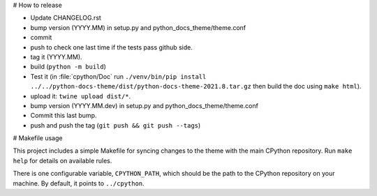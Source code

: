 # How to release

- Update CHANGELOG.rst
- bump version (YYYY.MM) in setup.py and python_docs_theme/theme.conf
- commit
- push to check one last time if the tests pass github side.
- tag it (YYYY.MM).
- build (``python -m build``)
- Test it (in :file:`cpython/Doc` run
  ``./venv/bin/pip install ../../python-docs-theme/dist/python-docs-theme-2021.8.tar.gz``
  then build the doc using ``make html``).
- upload it: ``twine upload dist/*``.
- bump version (YYYY.MM.dev) in setup.py and python_docs_theme/theme.conf
- Commit this last bump.
- push and push the tag (``git push && git push --tags``)

# Makefile usage

This project includes a simple Makefile for syncing changes to the theme with
the main CPython repository. Run ``make help`` for details on available rules.

There is one configurable variable, ``CPYTHON_PATH``, which should be the path
to the CPython repository on your machine. By default, it points to
``../cpython``.
